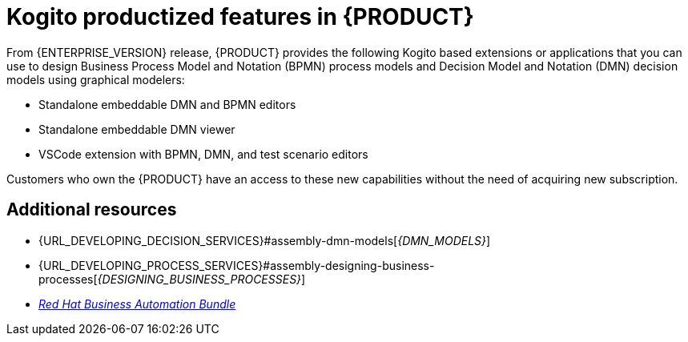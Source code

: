 [id='rn-kogito-productize-features-ref']
= Kogito productized features in {PRODUCT}

From {ENTERPRISE_VERSION} release, {PRODUCT} provides the following Kogito based extensions or applications that you can use to design Business Process Model and Notation (BPMN) process models and Decision Model and Notation (DMN) decision models using graphical modelers:

* Standalone embeddable DMN and BPMN editors
* Standalone embeddable DMN viewer
* VSCode extension with BPMN, DMN, and test scenario editors

Customers who own the {PRODUCT} have an access to these new capabilities without the need of acquiring new subscription.

== Additional resources

* {URL_DEVELOPING_DECISION_SERVICES}#assembly-dmn-models[_{DMN_MODELS}_]
* {URL_DEVELOPING_PROCESS_SERVICES}#assembly-designing-business-processes[_{DESIGNING_BUSINESS_PROCESSES}_]
* https://marketplace.visualstudio.com/items?itemName=redhat.vscode-extension-red-hat-business-automation-bundle[_Red Hat Business Automation Bundle_]
